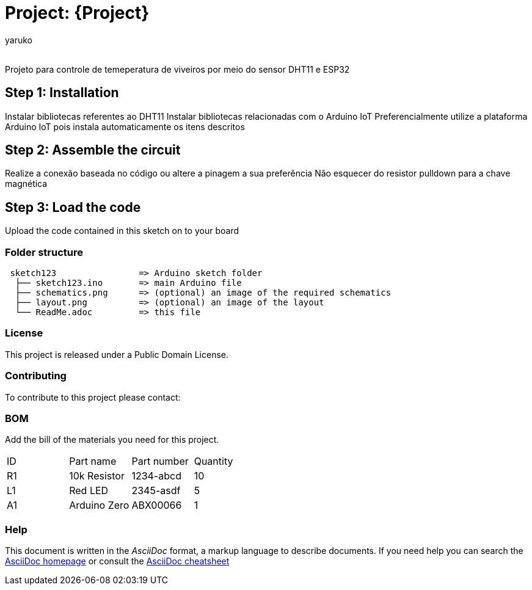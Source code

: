 :Author: yaruko
:Email:
:Date: 21/04/2024
:Revision: version#
:License: Public Domain

= Project: {Project}

Projeto para controle de temeperatura de viveiros por meio do sensor DHT11 e ESP32 

== Step 1: Installation
Instalar bibliotecas referentes ao DHT11
Instalar bibliotecas relacionadas com o Arduino IoT
Preferencialmente utilize a plataforma Arduino IoT pois instala automaticamente os itens descritos

== Step 2: Assemble the circuit

Realize a conexão baseada no código ou altere a pinagem a sua preferência
Não esquecer do resistor pulldown para a chave magnética 

== Step 3: Load the code

Upload the code contained in this sketch on to your board

=== Folder structure

....
 sketch123                => Arduino sketch folder
  ├── sketch123.ino       => main Arduino file
  ├── schematics.png      => (optional) an image of the required schematics
  ├── layout.png          => (optional) an image of the layout
  └── ReadMe.adoc         => this file
....

=== License
This project is released under a {License} License.

=== Contributing
To contribute to this project please contact: 

=== BOM
Add the bill of the materials you need for this project.

|===
| ID | Part name      | Part number | Quantity
| R1 | 10k Resistor   | 1234-abcd   | 10       
| L1 | Red LED        | 2345-asdf   | 5        
| A1 | Arduino Zero   | ABX00066    | 1        
|===


=== Help
This document is written in the _AsciiDoc_ format, a markup language to describe documents. 
If you need help you can search the http://www.methods.co.nz/asciidoc[AsciiDoc homepage]
or consult the http://powerman.name/doc/asciidoc[AsciiDoc cheatsheet]
